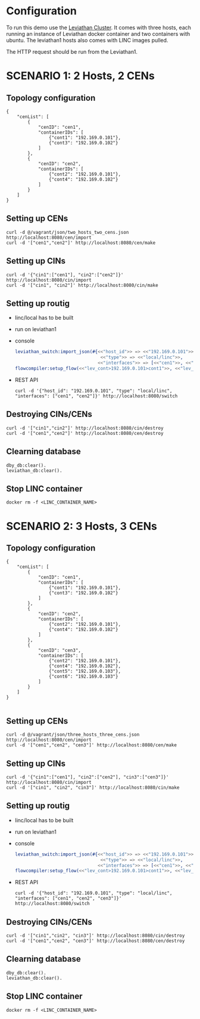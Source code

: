 * Configuration
To run this demo use the [[https://github.com/mentels/Leviathan-Cluster][Leviathan Cluster]]. It comes with three hosts, each running an instance of Leviathan docker container and two containers with ubuntu. The leviathan1 hosts also comes with LINC images pulled.

The HTTP request should be run from the Leviathan1.

* SCENARIO 1: 2 Hosts, 2 CENs

** Topology configuration
#+BEGIN_SRC 
{
    "cenList": [
        {
            "cenID": "cen1",
            "containerIDs": [
                {"cont1": "192.169.0.101"},
                {"cont3": "192.169.0.102"}
            ]
        },
        {
            "cenID": "cen2",
            "containerIDs": [
                {"cont2": "192.169.0.101"},
                {"cont4": "192.169.0.102"}
            ]
        }
    ]
}
#+END_SRC


** Setting up CENs
#+BEGIN_SRC 
curl -d @/vagrant/json/two_hosts_two_cens.json http://localhost:8080/cen/import
curl -d '["cen1","cen2"]' http://localhost:8080/cen/make
#+END_SRC


** Setting up CINs
#+BEGIN_SRC 
curl -d '{"cin1":["cen1"], "cin2":["cen2"]}' http://localhost:8080/cin/import
curl -d '["cin1", "cin2"]' http://localhost:8080/cin/make
#+END_SRC


** Setting up routig
- linc/local has to be built
- run on leviathan1
- console
  #+BEGIN_SRC erlang
  leviathan_switch:import_json(#{<<"host_id">> => <<"192.169.0.101">>,
                                  <<"type">> => <<"local/linc">>,
                                 <<"interfaces">> => [<<"cen1">>, <<"cen2">>]}).
  flowcompiler:setup_flow(<<"lev_cont>192.169.0.101>cont1">>, <<"lev_cont>192.169.0.102>cont4">>).
  #+END_SRC

- REST API
  #+BEGIN_SRC 
  curl -d '{"host_id": "192.169.0.101", "type": "local/linc", "interfaces": ["cen1", "cen2"]}' http://localhost:8080/switch
  #+END_SRC


** Destroying CINs/CENs
#+BEGIN_SRC 
curl -d '["cin1","cin2"]' http://localhost:8080/cin/destroy
curl -d '["cen1","cen2"]' http://localhost:8080/cen/destroy
#+END_SRC


** Clearning database
#+BEGIN_SRC 
dby_db:clear().
leviathan_db:clear().
#+END_SRC


** Stop LINC container
#+BEGIN_SRC 
docker rm -f <LINC_CONTAINER_NAME>
#+END_SRC


* SCENARIO 2: 3 Hosts, 3 CENs

** Topology configuration
#+BEGIN_SRC 
{
    "cenList": [
        {
            "cenID": "cen1",
            "containerIDs": [
                {"cont1": "192.169.0.101"},
                {"cont3": "192.169.0.102"}
            ]
        },
        {
            "cenID": "cen2",
            "containerIDs": [
                {"cont2": "192.169.0.101"},
                {"cont4": "192.169.0.102"}
            ]
        },
        {
            "cenID": "cen3",
            "containerIDs": [
                {"cont2": "192.169.0.101"},
                {"cont4": "192.169.0.102"},
                {"cont5": "192.169.0.103"},
                {"cont6": "192.169.0.103"}
            ]
        }
    ]
}

#+END_SRC


** Setting up CENs
#+BEGIN_SRC 
curl -d @/vagrant/json/three_hosts_three_cens.json http://localhost:8080/cen/import
curl -d '["cen1","cen2", "cen3"]' http://localhost:8080/cen/make
#+END_SRC


** Setting up CINs
#+BEGIN_SRC 
curl -d '{"cin1":["cen1"], "cin2":["cen2"], "cin3":["cen3"]}' http://localhost:8080/cin/import
curl -d '["cin1", "cin2", "cin3"]' http://localhost:8080/cin/make
#+END_SRC


** Setting up routig
- linc/local has to be built
- run on leviathan1
- console
  #+BEGIN_SRC erlang
  leviathan_switch:import_json(#{<<"host_id">> => <<"192.169.0.101">>,
                                  <<"type">> => <<"local/linc">>,
                                 <<"interfaces">> => [<<"cen1">>, <<"cen2">>, <<"cen3">>]}).
  flowcompiler:setup_flow(<<"lev_cont>192.169.0.101>cont1">>, <<"lev_cont>192.169.0.103>cont6">>).
  #+END_SRC

- REST API
  #+BEGIN_SRC 
  curl -d '{"host_id": "192.169.0.101", "type": "local/linc", "interfaces": ["cen1", "cen2", "cen3"]}' http://localhost:8080/switch
  #+END_SRC


** Destroying CINs/CENs
#+BEGIN_SRC 
curl -d '["cin1","cin2", "cin3"]' http://localhost:8080/cin/destroy
curl -d '["cen1","cen2", "cen3"]' http://localhost:8080/cen/destroy
#+END_SRC


** Clearning database
#+BEGIN_SRC 
dby_db:clear().
leviathan_db:clear().
#+END_SRC



** Stop LINC container
#+BEGIN_SRC 
docker rm -f <LINC_CONTAINER_NAME>
#+END_SRC
